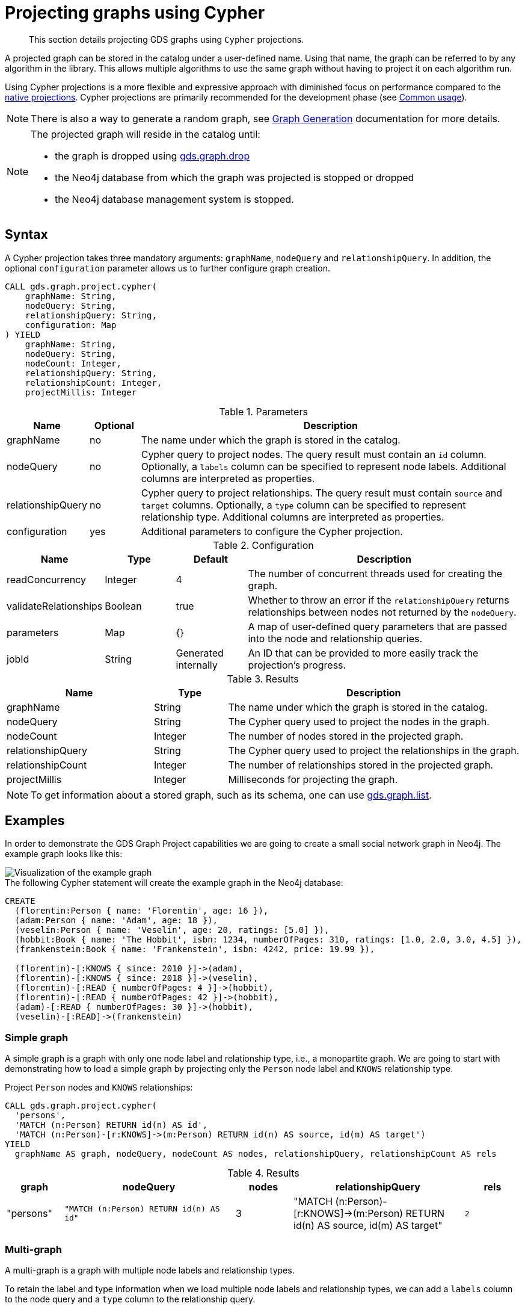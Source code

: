 [[catalog-graph-project-cypher]]
= Projecting graphs using Cypher
:description: This section details projecting GDS graphs using `Cypher` projections.

[abstract]
--
This section details projecting GDS graphs using `Cypher` projections.
--


A projected graph can be stored in the catalog under a user-defined name.
Using that name, the graph can be referred to by any algorithm in the library.
This allows multiple algorithms to use the same graph without having to project it on each algorithm run.

Using Cypher projections is a more flexible and expressive approach with diminished focus on performance compared to the xref::graph-project.adoc[native projections].
Cypher projections are primarily recommended for the development phase (see xref::common-usage/index.adoc[Common usage]).

[NOTE]
--
There is also a way to generate a random graph, see xref::alpha-algorithms/graph-generation.adoc[Graph Generation] documentation for more details.
--

[NOTE]
--
The projected graph will reside in the catalog until:

- the graph is dropped using xref::graph-drop.adoc[gds.graph.drop]
- the Neo4j database from which the graph was projected is stopped or dropped
- the Neo4j database management system is stopped.
--


[[graph-project-cypher-syntax]]
== Syntax

A Cypher projection takes three mandatory arguments: `graphName`, `nodeQuery` and `relationshipQuery`.
In addition, the optional `configuration` parameter allows us to further configure graph creation.

[.graph-project-cypher-syntax]
--
[source, cypher, role=noplay]
----
CALL gds.graph.project.cypher(
    graphName: String,
    nodeQuery: String,
    relationshipQuery: String,
    configuration: Map
) YIELD
    graphName: String,
    nodeQuery: String,
    nodeCount: Integer,
    relationshipQuery: String,
    relationshipCount: Integer,
    projectMillis: Integer
----

.Parameters
[opts="header",cols="1,1,8"]
|===
| Name              | Optional | Description
| graphName         | no       | The name under which the graph is stored in the catalog.
| nodeQuery         | no       | Cypher query to project nodes. The query result must contain an `id` column. Optionally, a `labels` column can be specified to represent node labels. Additional columns are interpreted as properties.
| relationshipQuery | no       | Cypher query to project relationships. The query result must contain `source` and `target` columns. Optionally, a `type` column can be specified to represent relationship type. Additional columns are interpreted as properties.
| configuration     | yes      | Additional parameters to configure the Cypher projection.
|===

.Configuration
[opts="header",cols="1,1,1,4"]
|===
| Name                   | Type    | Default              | Description
| readConcurrency        | Integer | 4                    | The number of concurrent threads used for creating the graph.
| validateRelationships  | Boolean | true                 | Whether to throw an error if the `relationshipQuery` returns relationships between nodes not returned by the `nodeQuery`.
| parameters             | Map     | {}                   | A map of user-defined query parameters that are passed into the node and relationship queries.
| jobId                  | String  | Generated internally | An ID that can be provided to more easily track the projection's progress.
|===

.Results
[opts="header",cols="2,1,4"]
|===
| Name                   | Type     | Description
| graphName              | String   | The name under which the graph is stored in the catalog.
| nodeQuery              | String   | The Cypher query used to project the nodes in the graph.
| nodeCount              | Integer  | The number of nodes stored in the projected graph.
| relationshipQuery      | String   | The Cypher query used to project the relationships in the graph.
| relationshipCount      | Integer  | The number of relationships stored in the projected graph.
| projectMillis          | Integer  | Milliseconds for projecting the graph.
|===
--

NOTE: To get information about a stored graph, such as its schema, one can use xref::graph-list.adoc[gds.graph.list].


[[graph-project-examples]]
== Examples

In order to demonstrate the GDS Graph Project capabilities we are going to create a small social network graph in Neo4j.
The example graph looks like this:

image::example-graphs/graph-project-example.svg[Visualization of the example graph,align="center"]

.The following Cypher statement will create the example graph in the Neo4j database:
[source, cypher, role=noplay setup-query]
----
CREATE
  (florentin:Person { name: 'Florentin', age: 16 }),
  (adam:Person { name: 'Adam', age: 18 }),
  (veselin:Person { name: 'Veselin', age: 20, ratings: [5.0] }),
  (hobbit:Book { name: 'The Hobbit', isbn: 1234, numberOfPages: 310, ratings: [1.0, 2.0, 3.0, 4.5] }),
  (frankenstein:Book { name: 'Frankenstein', isbn: 4242, price: 19.99 }),

  (florentin)-[:KNOWS { since: 2010 }]->(adam),
  (florentin)-[:KNOWS { since: 2018 }]->(veselin),
  (florentin)-[:READ { numberOfPages: 4 }]->(hobbit),
  (florentin)-[:READ { numberOfPages: 42 }]->(hobbit),
  (adam)-[:READ { numberOfPages: 30 }]->(hobbit),
  (veselin)-[:READ]->(frankenstein)
----


[[graph-project-example-single-label-type]]
=== Simple graph

A simple graph is a graph with only one node label and relationship type, i.e., a monopartite graph.
We are going to start with demonstrating how to load a simple graph by projecting only the `Person` node label and `KNOWS` relationship type.

[role=query-example]
--
.Project `Person` nodes and `KNOWS` relationships:
[source, cypher, role=noplay]
----
CALL gds.graph.project.cypher(
  'persons',
  'MATCH (n:Person) RETURN id(n) AS id',
  'MATCH (n:Person)-[r:KNOWS]->(m:Person) RETURN id(n) AS source, id(m) AS target')
YIELD
  graphName AS graph, nodeQuery, nodeCount AS nodes, relationshipQuery, relationshipCount AS rels
----

.Results
[opts="header", cols="1,3m,1,3m,1m"]
|===
| graph     | nodeQuery                             | nodes  | relationshipQuery                                                                | rels
| "persons" | "MATCH (n:Person) RETURN id(n) AS id" | 3     a| "MATCH (n:Person)-[r:KNOWS]->(m:Person) RETURN id(n) AS source, id(m) AS target" | 2
|===
--


=== Multi-graph

A multi-graph is a graph with multiple node labels and relationship types.

To retain the label and type information when we load multiple node labels and relationship types, we can add a `labels` column to the node query and a `type` column to the relationship query.

[role=query-example]
--
.Project `Person` and `Book` nodes and `KNOWS` and `READ` relationships:
[source, cypher, role=noplay]
----
CALL gds.graph.project.cypher(
  'personsAndBooks',
  'MATCH (n) WHERE n:Person OR n:Book RETURN id(n) AS id, labels(n) AS labels',
  'MATCH (n)-[r:KNOWS|READ]->(m) RETURN id(n) AS source, id(m) AS target, type(r) AS type')
YIELD
  graphName AS graph, nodeQuery, nodeCount AS nodes, relationshipCount AS rels
----

.Results
[opts="header", cols="1,3m,1m,1m"]
|===
| graph             | nodeQuery                                           | nodes  | rels
| "personsAndBooks" | "MATCH (n) WHERE n:Person OR n:Book RETURN id(n) AS id, labels(n) AS labels" | 5      | 6
|===
--


=== Relationship orientation

The native projection supports specifying an orientation per relationship type.
The Cypher projection will treat every relationship returned by the relationship query as if it was in `NATURAL` orientation.
It is thus not possible to project graphs in `UNDIRECTED` or `REVERSE` orientation when Cypher projections are used.

[NOTE]
--
Some algorithms require that the graph was loaded with `UNDIRECTED` orientation.
These algorithms can not be used with a graph projected by a Cypher projection.
--


[[node-properties-example]]
=== Node properties

To load node properties, we add a column to the result of the node query for each property.
Thereby, we use the Cypher function https://neo4j.com/docs/cypher-manual/current/functions/scalar/#functions-coalesce[_coalesce()_] function to specify the default value, if the node does not have the property.

[role=query-example, group=cypher-node-properties]
--
.Project `Person` and `Book` nodes and `KNOWS` and `READ` relationships:
[source, cypher, role=noplay]
----
CALL gds.graph.project.cypher(
  'graphWithProperties',
  'MATCH (n)
   WHERE n:Book OR n:Person
   RETURN
    id(n) AS id,
    labels(n) AS labels,
    coalesce(n.age, 18) AS age,
    coalesce(n.price, 5.0) AS price,
    n.ratings AS ratings',
  'MATCH (n)-[r:KNOWS|READ]->(m) RETURN id(n) AS source, id(m) AS target, type(r) AS type'
)
YIELD
  graphName, nodeCount AS nodes, relationshipCount AS rels
RETURN graphName, nodes, rels
----

.Results
[opts="header", cols="1,1,1"]
|===
| graphName             | nodes  | rels
| "graphWithProperties" | 5      | 6
|===
--

The projected `graphWithProperties` graph contains five nodes and six relationships.
In a Cypher projection every node from the `nodeQuery` gets the same node properties, which means you can't have label-specific properties.
For instance in the example above the `Person` nodes will also get `ratings` and `price` properties, while `Book` nodes get the `age` property.

Further, the `price` property has a default value of `5.0`.
Not every book has a price specified in the example graph.
In the following we check if the price was correctly projected:

[role=query-example, group=cypher-node-properties]
--
.Verify the ratings property of Adam in the projected graph:
[source, cypher, role=noplay]
----
MATCH (n:Book)
RETURN n.name AS name, gds.util.nodeProperty('graphWithProperties', id(n), 'price') AS price
ORDER BY price
----

.Results
[opts="header", cols="1,1"]
|===
| name          | price
| "The Hobbit"  | 5.0
| "Frankenstein"| 19.99
|===
--

We can see, that the price was projected with the Hobbit having the default price of 5.0.


[[cypher-relationship-properties]]
=== Relationship properties

Analogous to node properties, we can project relationship properties using the `relationshipQuery`.

[role=query-example, group=cypher-rel-properties]
--
.Project `Person` and `Book` nodes and `READ` relationships with `numberOfPages` property:
[source, cypher, role=noplay]
----
CALL gds.graph.project.cypher(
  'readWithProperties',
  'MATCH (n) RETURN id(n) AS id, labels(n) AS labels',
  'MATCH (n)-[r:READ]->(m)
    RETURN id(n) AS source, id(m) AS target, type(r) AS type, r.numberOfPages AS numberOfPages'
)
YIELD
  graphName AS graph, nodeCount AS nodes, relationshipCount AS rels
----

.Results
[opts="header", cols="1,1,1"]
|===
| graph                | nodes  | rels
| "readWithProperties" | 5      | 4
|===
--

Next, we will verify that the relationship property `numberOfPages` was correctly loaded.

[role=query-example, group=cypher-rel-properties]
--
.Stream the relationship property `numberOfPages` from the projected graph:
[source, cypher, role=noplay]
----
CALL gds.graph.streamRelationshipProperty('readWithProperties', 'numberOfPages')
YIELD sourceNodeId, targetNodeId, propertyValue AS numberOfPages
RETURN
  gds.util.asNode(sourceNodeId).name AS person,
  gds.util.asNode(targetNodeId).name AS book,
  numberOfPages
ORDER BY person ASC, numberOfPages DESC
----

.Results
[opts="header", cols="1,1,1"]
|===
| person      | book                 | numberOfPages
| "Adam"      |  "The Hobbit"        | 30.0
| "Florentin" |  "The Hobbit"        | 42.0
| "Florentin" |  "The Hobbit"        | 4.0
| "Veselin"   |  "Frankenstein"      | NaN
|===
--

We can see, that the `numberOfPages` are loaded. The default property value is `Double.Nan` and can be changed as in the previous example xref::graph-project-cypher-aggregation.adoc#node-properties-example[Node properties] by using the Cypher function https://neo4j.com/docs/cypher-manual/current/functions/scalar/#functions-coalesce[_coalesce()_].


=== Parallel relationships

The Property Graph Model in Neo4j supports parallel relationships, i.e., multiple relationships between two nodes.
By default, GDS preserves the parallel relationships.
For some algorithms, we want the projected graph to contain at most one relationship between two nodes.

The simplest way to achieve relationship deduplication is to use the `DISTINCT` operator in the relationship query.
Alternatively, we can aggregate the parallel relationship by using the https://neo4j.com/docs/cypher-manual/current/functions/aggregating/#functions-count[_count()_] function and store the count as a relationship property.

[role=query-example, group=cypher-count-aggregate]
--
.Project `Person` and `Book` nodes and `COUNT` aggregated `READ` relationships:
[source, cypher, role=noplay]
----
CALL gds.graph.project.cypher(
  'readCount',
  'MATCH (n) RETURN id(n) AS id, labels(n) AS labels',
  'MATCH (n)-[r:READ]->(m)
    RETURN id(n) AS source, id(m) AS target, type(r) AS type, count(r) AS numberOfReads'
)
YIELD
  graphName AS graph, nodeCount AS nodes, relationshipCount AS rels
----

.Results
[opts="header", cols="1,1,1"]
|===
| graph       | nodes  | rels
| "readCount" | 5      | 3
|===
--

Next, we will verify that the `READ` relationships were correctly aggregated.

[role=query-example, group=cypher-count-aggregate]
--
.Stream the relationship property `numberOfReads` of the projected graph:
[source, cypher, role=noplay]
----
CALL gds.graph.streamRelationshipProperty('readCount', 'numberOfReads')
YIELD sourceNodeId, targetNodeId, propertyValue AS numberOfReads
RETURN
  gds.util.asNode(sourceNodeId).name AS person,
  gds.util.asNode(targetNodeId).name AS book,
  numberOfReads
ORDER BY numberOfReads DESC, person
----

.Results
[opts="header", cols="1,1,1"]
|===
| person      | book                 | numberOfReads
| "Florentin" |  "The Hobbit"        | 2.0
| "Adam"      |  "The Hobbit"        | 1.0
| "Veselin"   |  "Frankenstein"      | 1.0
|===
--

We can see, that the two READ relationships between Florentin and the Hobbit result in `2` numberOfReads.


=== Parallel relationships with properties

For graphs with relationship properties we can also use other aggregations documented in the https://neo4j.com/docs/cypher-manual/current/functions/aggregating/[Cypher Manual].

[role=query-example, group=cypher-sum-aggregate]
--
.Project `Person` and `Book` nodes and aggregated `READ` relationships by summing the `numberOfPages`:
[source, cypher, role=noplay]
----
CALL gds.graph.project.cypher(
  'readSums',
  'MATCH (n) RETURN id(n) AS id, labels(n) AS labels',
  'MATCH (n)-[r:READ]->(m)
    RETURN id(n) AS source, id(m) AS target, type(r) AS type, sum(r.numberOfPages) AS numberOfPages'
)
YIELD
  graphName AS graph, nodeCount AS nodes, relationshipCount AS rels
----

.Results
[opts="header", cols="1,1,1"]
|===
| graph      | nodes  | rels
| "readSums" | 5      | 3
|===
--

Next, we will verify that the relationship property `numberOfPages` were correctly aggregated.

[role=query-example, group=cypher-sum-aggregate]
--
.Stream the relationship property `numberOfPages` of the projected graph:
[source, cypher, role=noplay]
----
CALL gds.graph.streamRelationshipProperty('readSums', 'numberOfPages')
YIELD sourceNodeId, targetNodeId, propertyValue AS numberOfPages
RETURN
  gds.util.asNode(sourceNodeId).name AS person,
  gds.util.asNode(targetNodeId).name AS book,
  numberOfPages
ORDER BY numberOfPages DESC, person
----

.Results
[opts="header", cols="1,1,1"]
|===
| person      | book                 | numberOfPages
| "Florentin" |  "The Hobbit"        | 46.0
| "Adam"      |  "The Hobbit"        | 30.0
| "Veselin"   |  "Frankenstein"      | 0.0
|===
--

We can see, that the two `READ` relationships between Florentin and the Hobbit sum up to `46` numberOfPages.


=== Projecting filtered Neo4j graphs

Cypher-projections allow us to specify the graph to project in a more fine-grained way.
The following examples will demonstrate how we to filter out `READ` relationship if they do not have a `numberOfPages` property.

[role=query-example, group=cypher-rel-filtering-properties]
--
.Project `Person` and `Book` nodes and `READ` relationships where `numberOfPages` is present:
[source, cypher, role=noplay]
----
CALL gds.graph.project.cypher(
  'existingNumberOfPages',
  'MATCH (n) RETURN id(n) AS id, labels(n) AS labels',
  'MATCH (n)-[r:READ]->(m)
    WHERE r.numberOfPages IS NOT NULL
    RETURN id(n) AS source, id(m) AS target, type(r) AS type, r.numberOfPages AS numberOfPages'
)
YIELD
  graphName AS graph, nodeCount AS nodes, relationshipCount AS rels
----

.Results
[opts="header", cols="1,1,1"]
|===
| graph                   | nodes  | rels
| "existingNumberOfPages" | 5      | 3
|===
--

Next, we will verify that the relationship property `numberOfPages` was correctly loaded.

[role=query-example, group=cypher-rel-filtering-properties]
--
.Stream the relationship property `numberOfPages` from the projected graph:
[source, cypher, role=noplay]
----
CALL gds.graph.streamRelationshipProperty('existingNumberOfPages', 'numberOfPages')
YIELD sourceNodeId, targetNodeId, propertyValue AS numberOfPages
RETURN
  gds.util.asNode(sourceNodeId).name AS person,
  gds.util.asNode(targetNodeId).name AS book,
  numberOfPages
ORDER BY person ASC, numberOfPages DESC
----

.Results
[opts="header", cols="1,1,1"]
|===
| person      | book                 | numberOfPages
| "Adam"      |  "The Hobbit"        | 30.0
| "Florentin" |  "The Hobbit"        | 42.0
| "Florentin" |  "The Hobbit"        | 4.0
|===
--

If we compare the results to the ones from xref::graph-project-cypher.adoc#cypher-relationship-properties[Relationship properties], we can see that using `IS NOT NULL` is filtering out the relationship from Veselin to the book Frankenstein.
This functionality is only expressible with xref::graph-project.adoc[native projections] by projecting a xref::graph-project-subgraph.adoc[subgraph].

[[cypher-projection-parameters]]
=== Using query parameters

Similar to https://neo4j.com/docs/cypher-manual/current/syntax/parameters/[Cypher], it is also possible to set query parameters.
In the following example we supply a list of strings to limit the cities we want to project.

.Project `Person` and `Book` nodes and `READ` relationships where `numberOfPages` is greater than 9:
[role=query-example]
--
[source, cypher, role=noplay]
----
CALL gds.graph.project.cypher(
  'existingNumberOfPages',
  'MATCH (n) RETURN id(n) AS id, labels(n) AS labels',
  'MATCH (n)-[r:READ]->(m)
    WHERE r.numberOfPages > $minNumberOfPages
    RETURN id(n) AS source, id(m) AS target, type(r) AS type, r.numberOfPages AS numberOfPages',
  { parameters: { minNumberOfPages: 9} }
)
YIELD
  graphName AS graph, nodeCount AS nodes, relationshipCount AS rels

----

.Results
[opts="header", cols="1,1,1"]
|===
| graph                   | nodes  | rels
| "existingNumberOfPages" | 5      | 2
|===
--

=== Further usage of parameters

The parameters can also be used to directly pass in a list of nodes or a list of relationships.
For example, pre-computing the list of nodes can be useful if the node filter is expensive.

.Project `Person` nodes younger than 17 and their name not beginning with _V_, and `KNOWS` relationships:
[role=query-example]
--
[source, cypher, role=noplay]
----
CALL gds.graph.project.cypher(
  'personSubset',
  'MATCH (n)
    WHERE n.age < 20 AND NOT n.name STARTS WITH "V"
    RETURN id(n) AS id, labels(n) AS labels',
  'MATCH (n)-[r:KNOWS]->(m)
    WHERE (n.age < 20 AND NOT n.name STARTS WITH "V") AND
          (m.age < 20 AND NOT m.name STARTS WITH "V")
    RETURN id(n) AS source, id(m) AS target, type(r) AS type, r.numberOfPages AS numberOfPages'
)
YIELD
  graphName, nodeCount AS nodes, relationshipCount AS rels
----

.Results
[opts="header", cols="1,1,1"]
|===
| graphName      | nodes  | rels
| "personSubset" | 2      | 1
|===
--

By passing the relevant Persons as a parameter, the above query can be transformed into the following:

.Project `Person` nodes younger than 20 and their name not beginning with _V_, and `KNOWS` relationships by using parameters:
[role=query-example]
--
[source, cypher, role=noplay]
----
MATCH (n)
WHERE n.age < 20 AND NOT n.name STARTS WITH "V"
WITH collect(n) AS olderPersons
CALL gds.graph.project.cypher(
  'personSubsetViaParameters',
  'UNWIND $nodes AS n RETURN id(n) AS id, labels(n) AS labels',
  'MATCH (n)-[r:KNOWS]->(m)
    WHERE (n IN $nodes) AND (m IN $nodes)
    RETURN id(n) AS source, id(m) AS target, type(r) AS type, r.numberOfPages AS numberOfPages',
  { parameters: { nodes: olderPersons} }
)
 YIELD
  graphName, nodeCount AS nodes, relationshipCount AS rels
 RETURN graphName, nodes, rels
----

.Results
[opts="header", cols="1,1,1"]
|===
| graphName                   | nodes  | rels
| "personSubsetViaParameters" | 2      | 1
|===
--
